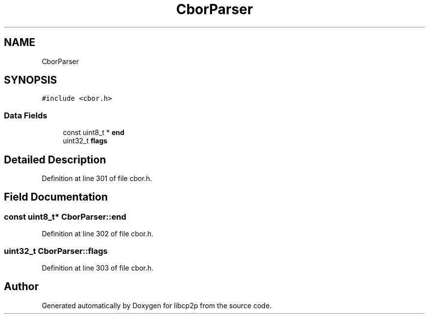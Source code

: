 .TH "CborParser" 3 "Thu Aug 6 2020" "libcp2p" \" -*- nroff -*-
.ad l
.nh
.SH NAME
CborParser
.SH SYNOPSIS
.br
.PP
.PP
\fC#include <cbor\&.h>\fP
.SS "Data Fields"

.in +1c
.ti -1c
.RI "const uint8_t * \fBend\fP"
.br
.ti -1c
.RI "uint32_t \fBflags\fP"
.br
.in -1c
.SH "Detailed Description"
.PP 
Definition at line 301 of file cbor\&.h\&.
.SH "Field Documentation"
.PP 
.SS "const uint8_t* CborParser::end"

.PP
Definition at line 302 of file cbor\&.h\&.
.SS "uint32_t CborParser::flags"

.PP
Definition at line 303 of file cbor\&.h\&.

.SH "Author"
.PP 
Generated automatically by Doxygen for libcp2p from the source code\&.
